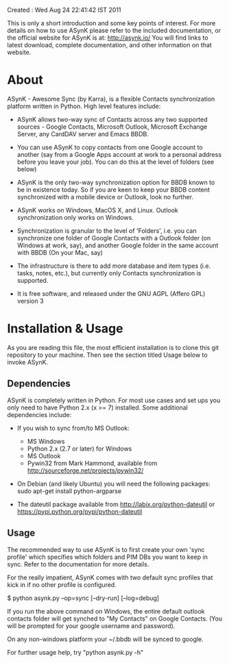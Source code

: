 Created : Wed Aug 24 22:41:42 IST 2011

This is only a short introduction and some key points of interest. For more
details on how to use ASynK please refer to the included documentation, or the
official website for ASynK is at: http://asynk.io/ You will find
links to latest download, complete documentation, and other information on
that website.

* About

  ASynK - Awesome Sync (by Karra), is a flexible Contacts synchronization platform
  written in Python. High level features include:

  - ASynK allows two-way sync of Contacts across any two supported sources -
    Google Contacts, Microsoft Outlook, Microsoft Exchange Server, any CardDAV
    server and Emacs BBDB.
  
  - You can use ASynK to copy contacts from one Google account to another
    (say from a Google Apps account at work to a personal address before you
    leave your job). You can do this at the level of folders (see below)

  - ASynK is the only two-way synchronization option for BBDB known to be in
    existence today. So if you are keen to keep your BBDB content synchronized
    with a mobile device or Outlook, look no further.
  
  - ASynK works on Windows, MacOS X, and Linux. Outlook synchronization
    only works on Windows.
  
  - Synchronization is granular to the level of 'Folders', i.e. you can
    synchronize one folder of Google Contacts with a Outlook folder (on
    Windows at work, say), and another Google folder in the same account with
    BBDB (On your Mac, say)
  
  - The infrastructure is there to add more database and item types
    (i.e. tasks, notes, etc.), but currently only Contacts synchronization is
    supported.
    
  - It is free software, and released under the GNU AGPL (Affero GPL) version
    3

* Installation & Usage

As you are reading this file, the most efficient installation is to clone this
git repository to your machine. Then see the section titled Usage below to 
invoke ASynK.

** Dependencies

   ASynK is completely written in Python. For most use cases and set ups you
   only need to have Python 2.x (x >= 7) installed. Some additional
   dependencies include:

   - If you wish to sync from/to MS Outlook:
     - MS Windows
     - Python 2.x (2.7 or later) for Windows
     - MS Outlook
     - Pywin32 from Mark Hammond, available from
       http://sourceforge.net/projects/pywin32/

   - On Debian (and likely Ubuntu) you will need the following packages:
        sudo apt-get install python-argparse

   - The dateutil package available from http://labix.org/python-dateutil or
     https://pypi.python.org/pypi/python-dateutil

** Usage

   The recommended way to use ASynK is to first create your own 'sync profile'
   which specifies which folders and PIM DBs you want to keep in sync. Refer
   to the documentation for more details.

   For the really impatient, ASynK comes with two default sync profiles that
   kick in if no other profile is configured.
   
   $ python asynk.py --op=sync [--dry-run] [--log=debug]

   If you run the above command on Windows, the entire default outlook
   contacts folder will get synched to "My Contacts" on Google Contacts. (You
   will be prompted for your google username and password). 

   On any non-windows platform your ~/.bbdb will be synced to google.

   For further usage help, try "python asynk.py -h"
